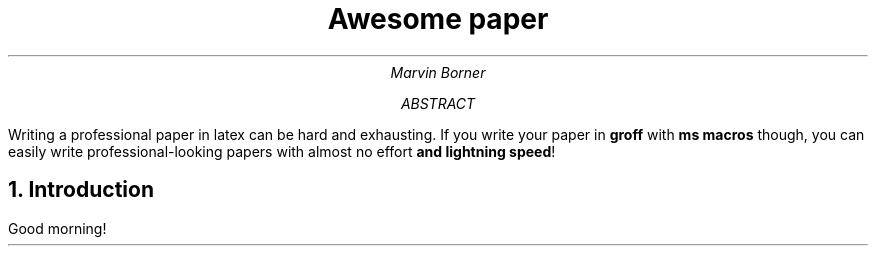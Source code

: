 .TL
Awesome paper
.DA
.AU
Marvin Borner

.AB
Writing a professional paper in latex can be hard and exhausting. If you write your paper in
.B groff
with
.B "ms macros"
though, you can easily write professional-looking papers with almost no effort
.B "and lightning speed"!
.AE

.NH
Introduction
.PP
Good morning!
